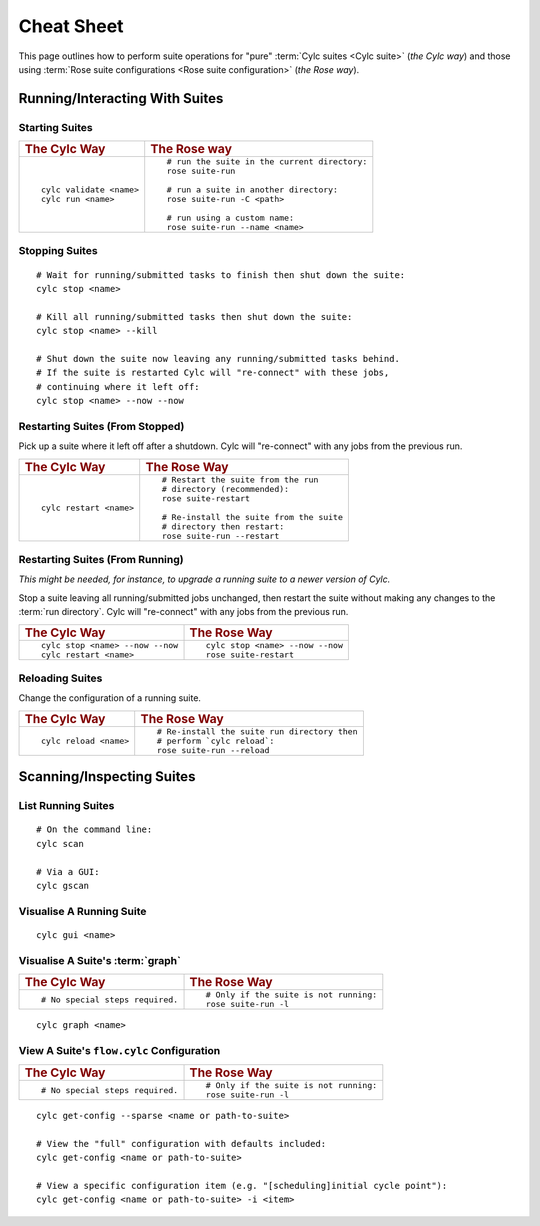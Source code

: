 .. _Cheat Sheet:

Cheat Sheet
===========

This page outlines how to perform suite operations for "pure" :term:`Cylc
suites <Cylc suite>` (*the Cylc way*) and those using
:term:`Rose suite configurations <Rose suite configuration>` (*the Rose way*).

.. Use the "sub" lexer as the default for this file.

.. highlight:: sub


.. _Starting Suites:

Running/Interacting With Suites
--------------------------------

Starting Suites
^^^^^^^^^^^^^^^

.. list-table::
   :class: grid-table

   * - .. rubric:: The Cylc Way
     - .. rubric:: The Rose way
   * - ::

         cylc validate <name>
         cylc run <name>
     - ::

         # run the suite in the current directory:
         rose suite-run

         # run a suite in another directory:
         rose suite-run -C <path>

         # run using a custom name:
         rose suite-run --name <name>

.. _Stopping Suites:

Stopping Suites
^^^^^^^^^^^^^^^

::

   # Wait for running/submitted tasks to finish then shut down the suite:
   cylc stop <name>

   # Kill all running/submitted tasks then shut down the suite:
   cylc stop <name> --kill

   # Shut down the suite now leaving any running/submitted tasks behind.
   # If the suite is restarted Cylc will "re-connect" with these jobs,
   # continuing where it left off:
   cylc stop <name> --now --now

.. _Restarting Suites:

Restarting Suites (From Stopped)
^^^^^^^^^^^^^^^^^^^^^^^^^^^^^^^^

Pick up a suite where it left off after a shutdown. Cylc will "re-connect" with
any jobs from the previous run.

.. list-table::
   :class: grid-table

   * - .. rubric:: The Cylc Way
     - .. rubric:: The Rose Way
   * - ::

         cylc restart <name>
     - ::

         # Restart the suite from the run
         # directory (recommended):
         rose suite-restart

         # Re-install the suite from the suite
         # directory then restart:
         rose suite-run --restart

Restarting Suites (From Running)
^^^^^^^^^^^^^^^^^^^^^^^^^^^^^^^^

*This might be needed, for instance, to upgrade a running suite to a
newer version of Cylc.*

Stop a suite leaving all running/submitted jobs unchanged, then restart the
suite without making any changes to the :term:`run directory`. Cylc will
"re-connect" with any jobs from the previous run.

.. list-table::
   :class: grid-table

   * - .. rubric:: The Cylc Way
     - .. rubric:: The Rose Way
   * - ::

         cylc stop <name> --now --now
         cylc restart <name>
     - ::

         cylc stop <name> --now --now
         rose suite-restart


.. _Reloading Suites:

Reloading Suites
^^^^^^^^^^^^^^^^

Change the configuration of a running suite.

.. list-table::
   :class: grid-table

   * - .. rubric:: The Cylc Way
     - .. rubric:: The Rose Way
   * - ::

         cylc reload <name>

     - ::

         # Re-install the suite run directory then
         # perform `cylc reload`:
         rose suite-run --reload


Scanning/Inspecting Suites
--------------------------

List Running Suites
^^^^^^^^^^^^^^^^^^^

::

   # On the command line:
   cylc scan

   # Via a GUI:
   cylc gscan

Visualise A Running Suite
^^^^^^^^^^^^^^^^^^^^^^^^^

::

   cylc gui <name>

Visualise A Suite's :term:`graph`
^^^^^^^^^^^^^^^^^^^^^^^^^^^^^^^^^

.. list-table::
   :class: grid-table

   * - .. rubric:: The Cylc Way
     - .. rubric:: The Rose Way
   * - ::

         # No special steps required.
     - ::

         # Only if the suite is not running:
         rose suite-run -l

::

   cylc graph <name>

View A Suite's ``flow.cylc`` Configuration
^^^^^^^^^^^^^^^^^^^^^^^^^^^^^^^^^^^^^^^^^^

.. list-table::
   :class: grid-table

   * - .. rubric:: The Cylc Way
     - .. rubric:: The Rose Way
   * - ::

         # No special steps required.
     - ::

         # Only if the suite is not running:
         rose suite-run -l

::

   cylc get-config --sparse <name or path-to-suite>

   # View the "full" configuration with defaults included:
   cylc get-config <name or path-to-suite>

   # View a specific configuration item (e.g. "[scheduling]initial cycle point"):
   cylc get-config <name or path-to-suite> -i <item>
